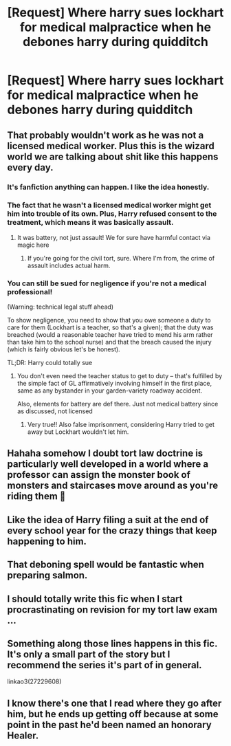 #+TITLE: [Request] Where harry sues lockhart for medical malpractice when he debones harry during quidditch

* [Request] Where harry sues lockhart for medical malpractice when he debones harry during quidditch
:PROPERTIES:
:Author: UndergroundNerd
:Score: 19
:DateUnix: 1614218276.0
:DateShort: 2021-Feb-25
:FlairText: Request
:END:

** That probably wouldn't work as he was not a licensed medical worker. Plus this is the wizard world we are talking about shit like this happens every day.
:PROPERTIES:
:Author: Impossible_Quail_250
:Score: 19
:DateUnix: 1614219599.0
:DateShort: 2021-Feb-25
:END:

*** It's fanfiction anything can happen. I like the idea honestly.
:PROPERTIES:
:Author: AvalonBloodrain
:Score: 8
:DateUnix: 1614243021.0
:DateShort: 2021-Feb-25
:END:


*** The fact that he wasn't a licensed medical worker might get him into trouble of its own. Plus, Harry refused consent to the treatment, which means it was basically assault.
:PROPERTIES:
:Author: thrawnca
:Score: 15
:DateUnix: 1614233338.0
:DateShort: 2021-Feb-25
:END:

**** It was battery, not just assault! We for sure have harmful contact via magic here
:PROPERTIES:
:Score: 5
:DateUnix: 1614262523.0
:DateShort: 2021-Feb-25
:END:

***** If you're going for the civil tort, sure. Where I'm from, the crime of assault includes actual harm.
:PROPERTIES:
:Author: thrawnca
:Score: 3
:DateUnix: 1614279729.0
:DateShort: 2021-Feb-25
:END:


*** You can still be sued for negligence if you're not a medical professional!

(Warning: technical legal stuff ahead)

To show negligence, you need to show that you owe someone a duty to care for them (Lockhart is a teacher, so that's a given); that the duty was breached (would a reasonable teacher have tried to mend his arm rather than take him to the school nurse) and that the breach caused the injury (which is fairly obvious let's be honest).

TL;DR: Harry could totally sue
:PROPERTIES:
:Author: Awkward_Uni_Student
:Score: 5
:DateUnix: 1614261337.0
:DateShort: 2021-Feb-25
:END:

**** You don't even need the teacher status to get to duty -- that's fulfilled by the simple fact of GL affirmatively involving himself in the first place, same as any bystander in your garden-variety roadway accident.

Also, elements for battery are def there. Just not medical battery since as discussed, not licensed
:PROPERTIES:
:Score: 3
:DateUnix: 1614262449.0
:DateShort: 2021-Feb-25
:END:

***** Very true!! Also false imprisonment, considering Harry tried to get away but Lockhart wouldn't let him.
:PROPERTIES:
:Author: Awkward_Uni_Student
:Score: 3
:DateUnix: 1614264524.0
:DateShort: 2021-Feb-25
:END:


** Hahaha somehow I doubt tort law doctrine is particularly well developed in a world where a professor can assign the monster book of monsters and staircases move around as you're riding them 🤔
:PROPERTIES:
:Score: 11
:DateUnix: 1614222017.0
:DateShort: 2021-Feb-25
:END:


** Like the idea of Harry filing a suit at the end of every school year for the crazy things that keep happening to him.
:PROPERTIES:
:Author: Consistent_Squash
:Score: 3
:DateUnix: 1614256092.0
:DateShort: 2021-Feb-25
:END:


** That deboning spell would be fantastic when preparing salmon.
:PROPERTIES:
:Author: MalfeanBorn
:Score: 2
:DateUnix: 1614259972.0
:DateShort: 2021-Feb-25
:END:


** I should totally write this fic when I start procrastinating on revision for my tort law exam ...
:PROPERTIES:
:Author: Awkward_Uni_Student
:Score: 2
:DateUnix: 1614261183.0
:DateShort: 2021-Feb-25
:END:


** Something along those lines happens in this fic. It's only a small part of the story but I recommend the series it's part of in general.

linkao3(27229608)
:PROPERTIES:
:Author: Abie775
:Score: 2
:DateUnix: 1614265766.0
:DateShort: 2021-Feb-25
:END:


** I know there's one that I read where they go after him, but he ends up getting off because at some point in the past he'd been named an honorary Healer.
:PROPERTIES:
:Author: WhosThisGeek
:Score: 2
:DateUnix: 1614270536.0
:DateShort: 2021-Feb-25
:END:
